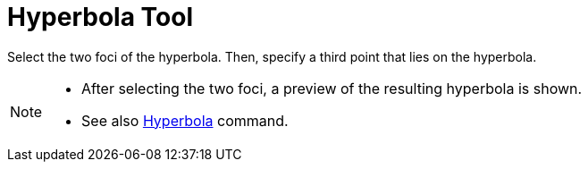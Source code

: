 = Hyperbola Tool
:page-en: tools/Hyperbola
ifdef::env-github[:imagesdir: /en/modules/ROOT/assets/images]

Select the two foci of the hyperbola. Then, specify a third point that lies on the hyperbola.

[NOTE]
====

* After selecting the two foci, a preview of the resulting hyperbola is shown.
* See also xref:/commands/Hyperbola.adoc[Hyperbola] command.

====
